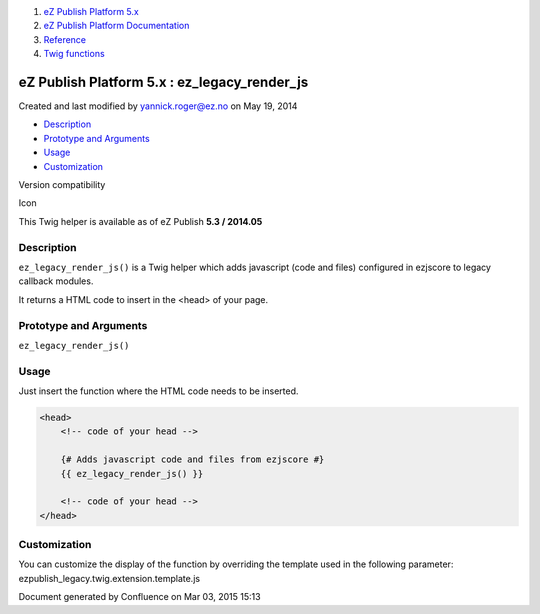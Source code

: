 #. `eZ Publish Platform 5.x <index.html>`__
#. `eZ Publish Platform
   Documentation <eZ-Publish-Platform-Documentation_1114149.html>`__
#. `Reference <Reference_10158191.html>`__
#. `Twig functions <Twig-functions_12779535.html>`__

eZ Publish Platform 5.x : ez\_legacy\_render\_js
================================================

Created and last modified by yannick.roger@ez.no on May 19, 2014

-  `Description <#ez_legacy_render_js-Description>`__
-  `Prototype and
   Arguments <#ez_legacy_render_js-PrototypeandArguments>`__
-  `Usage <#ez_legacy_render_js-Usage>`__
-  `Customization <#ez_legacy_render_js-Customization>`__

Version compatibility

Icon

This Twig helper is available as of eZ Publish **5.3 / 2014.05**

Description
-----------

``ez_legacy_render_js()`` is a Twig helper which adds javascript (code
and files) configured in ezjscore to legacy callback modules.

It returns a HTML code to insert in the <head> of your page.

Prototype and Arguments
-----------------------

``ez_legacy_render_js()``

Usage
-----

Just insert the function where the HTML code needs to be inserted.

.. code:: theme:

    <head>
        <!-- code of your head -->

        {# Adds javascript code and files from ezjscore #}
        {{ ez_legacy_render_js() }}

        <!-- code of your head -->
    </head>

Customization
-------------

You can customize the display of the function by overriding the template
used in the following parameter:
ezpublish\_legacy.twig.extension.template.js

 

 

 

Document generated by Confluence on Mar 03, 2015 15:13
